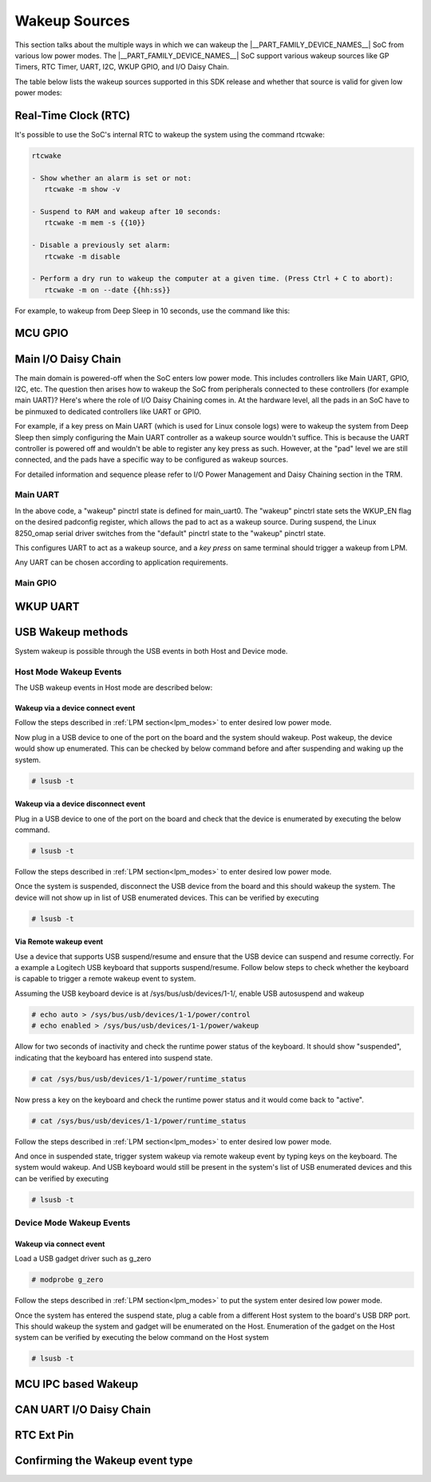 .. _pm_wakeup_sources:

##############
Wakeup Sources
##############

This section talks about the multiple ways in which we can wakeup the |__PART_FAMILY_DEVICE_NAMES__| SoC from various low power modes.
The |__PART_FAMILY_DEVICE_NAMES__| SoC support various wakeup sources like GP Timers, RTC Timer, UART, I2C, WKUP GPIO, and I/O Daisy Chain.

The table below lists the wakeup sources supported in this SDK release and whether that source is
valid for given low power modes:

.. ifconfig:: CONFIG_part_variant in ('AM62X')

   +------------------------------------------------+------------+----------+-------------+
   |  Wakeup Source                                 | Deep Sleep | MCU Only | Partial I/O |
   +================================================+============+==========+=============+
   | Real-Time Clock (RTC)                          | Yes        | Yes      | No          |
   +------------------------------------------------+------------+----------+-------------+
   | MCU (WKUP) GPIO                                | Yes        | Yes      | No          |
   +------------------------------------------------+------------+----------+-------------+
   | Main I/O Daisy Chain (Main GPIO and Main UART) | Yes        | Yes      | No          |
   +------------------------------------------------+------------+----------+-------------+
   | USB Wakeup                                     | Yes        | Yes      | No          |
   +------------------------------------------------+------------+----------+-------------+
   | WKUP UART                                      | Yes        | Yes      | No          |
   +------------------------------------------------+------------+----------+-------------+
   | MCU IPC (for MCU Only mode)                    | No         | Yes      | No          |
   +------------------------------------------------+------------+----------+-------------+
   | CAN UART I/O Daisy Chain                       | Yes        | Yes      | Yes         |
   +------------------------------------------------+------------+----------+-------------+

.. ifconfig:: CONFIG_part_variant in ('AM62AX', 'AM62PX')

   +------------------------------------------------+-------+------+---------+----------+
   |  Wakeup Source                                 | Deep  | MCU  | Partial | I/O Only |
   |                                                | Sleep | Only | I/O     | Plus DDR |
   +================================================+=======+======+=========+==========+
   | Real-Time Clock (RTC)                          | Yes   | Yes  | No      | No       |
   +------------------------------------------------+-------+------+---------+----------+
   | MCU (WKUP) GPIO                                | Yes   | Yes  | No      | No       |
   +------------------------------------------------+-------+------+---------+----------+
   | Main I/O Daisy Chain (Main GPIO and Main UART) | Yes   | Yes  | No      | No       |
   +------------------------------------------------+-------+------+---------+----------+
   | USB Wakeup                                     | Yes   | Yes  | No      | No       |
   +------------------------------------------------+-------+------+---------+----------+
   | WKUP UART                                      | Yes   | Yes  | No      | No       |
   +------------------------------------------------+-------+------+---------+----------+
   | MCU IPC (for MCU Only mode)                    | No    | Yes  | No      | No       |
   +------------------------------------------------+-------+------+---------+----------+
   | CAN UART I/O Daisy Chain                       | Yes   | Yes  | Yes     | Yes      |
   +------------------------------------------------+-------+------+---------+----------+

.. ifconfig:: CONFIG_part_variant in ('AM62LX')

   +----------------------------------+------------+----------------+
   |  Wakeup Source                   | Deep Sleep | RTC Only + DDR |
   +==================================+============+================+
   | Real-Time Clock (RTC)            | Yes        | Yes            |
   +----------------------------------+------------+----------------+
   | Main I/O Daisy Chain (Main UART) | Yes        | No             |
   +----------------------------------+------------+----------------+
   | USB Wakeup                       | Yes        | No             |
   +----------------------------------+------------+----------------+
   | RTC Ext Pin                      | Yes        | Yes            |
   +----------------------------------+------------+----------------+

*********************
Real-Time Clock (RTC)
*********************

It's possible to use the SoC's internal RTC to wakeup the system using the command rtcwake:

.. code-block:: console

   rtcwake

   - Show whether an alarm is set or not:
      rtcwake -m show -v

   - Suspend to RAM and wakeup after 10 seconds:
      rtcwake -m mem -s {{10}}

   - Disable a previously set alarm:
      rtcwake -m disable

   - Perform a dry run to wakeup the computer at a given time. (Press Ctrl + C to abort):
      rtcwake -m on --date {{hh:ss}}

For example, to wakeup from Deep Sleep in 10 seconds, use the command like this:

.. ifconfig:: CONFIG_part_variant in ('AM62X')

   .. note::

      An additional :code:`-d rtc1` option is required on BeaglePlay as the SoC's
      internal RTC gets probed as rtc1

   .. code-block:: console

      root@am62xx-evm:~# rtcwake -s 10 -m mem
      rtcwake: wakeup from "mem" using /dev/rtc0 at Thu Jan 1 00:00:45 1970
      [ 28.038332] PM: suspend entry (deep)
      [ 28.042057] Filesystems sync: 0.000 seconds
      [ 28.050312] Freezing user space processes
      [ 28.052137] Freezing user space processes completed (elapsed 0.001 seconds)
      [ 28.052162] OOM killer disabled.
      [ 28.052166] Freezing remaining freezable tasks
      [ 28.053557] Freezing remaining freezable tasks completed (elapsed 0.001 seconds)
      [ 28.053571] printk: Suspending console(s) (use no_console_suspend to debug)
      [ 28.138190] ti-sci 44043000.system-controller: ti_sci_cmd_set_device_constraint: device: 179: state: 1: ret 0
      [ 28.148680] ti-sci 44043000.system-controller: ti_sci_cmd_set_device_constraint: device: 178: state: 1: ret 0
      [ 29.911265] omap8250 2800000.serial: PM domain pd:146 will not be powered off
      [ 29.923288] ti-sci 44043000.system-controller: ti_sci_cmd_set_device_constraint: device: 117: state: 1: ret 0
      [ 30.789584] remoteproc remoteproc0: stopped remote processor 5000000.m4fss
      [ 30.981215] Disabling non-boot CPUs ...
      [ 30.983394] psci: CPU1 killed (polled 0 ms)
      [ 30.986714] psci: CPU2 killed (polled 0 ms)
      [ 30.990028] psci: CPU3 killed (polled 0 ms)
      [ 30.991437] Enabling non-boot CPUs ...
      [ 31.011850] Detected VIPT I-cache on CPU1
      [ 31.011909] GICv3: CPU1: found redistributor 1 region 0:0x00000000018a0000
      [ 31.011972] CPU1: Booted secondary processor 0x0000000001 [0x410fd034]
      [ 31.013028] CPU1 is up
      [ 31.033291] Detected VIPT I-cache on CPU2
      [ 31.033322] GICv3: CPU2: found redistributor 2 region 0:0x00000000018c0000
      [ 31.033365] CPU2: Booted secondary processor 0x0000000002 [0x410fd034]
      [ 31.034221] CPU2 is up
      [ 31.054487] Detected VIPT I-cache on CPU3
      [ 31.054524] GICv3: CPU3: found redistributor 3 region 0:0x00000000018e0000
      [ 31.054573] CPU3: Booted secondary processor 0x0000000003 [0x410fd034]
      [ 31.055431] CPU3 is up
      [ 31.058242] ti-sci 44043000.system-controller: ti_sci_resume: wakeup source: 0x50
      [ 33.771971] am65-cpsw-nuss 8000000.ethernet: set new flow-id-base 19
      [ 34.177716] am65-cpsw-nuss 8000000.ethernet eth0: PHY [8000f00.mdio:00] driver [TI DP83867] (irq=POLL)
      [ 34.177741] am65-cpsw-nuss 8000000.ethernet eth0: configuring for phy/rgmii-rxid link mode
      [ 34.184415] am65-cpsw-nuss 8000000.ethernet eth1: PHY [8000f00.mdio:01] driver [TI DP83867] (irq=POLL)
      [ 34.184425] am65-cpsw-nuss 8000000.ethernet eth1: configuring for phy/rgmii-rxid link mode
      [ 34.400791] OOM killer enabled.
      [ 34.403934] Restarting tasks ... done.
      [ 34.408982] random: crng reseeded on system resumption
      [ 34.555214] k3-m4-rproc 5000000.m4fss: Core is off in resume
      [ 34.560924] remoteproc remoteproc0: powering up 5000000.m4fss
      [ 34.566695] remoteproc remoteproc0: Booting fw image am62-mcu-m4f0_0-fw, size 55016
      [ 34.595350] rproc-virtio rproc-virtio.2.auto: assigned reserved memory node m4f-dma-memory@9cb00000
      [ 34.605831] virtio_rpmsg_bus virtio1: rpmsg host is online
      [ 34.611540] rproc-virtio rproc-virtio.2.auto: registered virtio1 (type 7)
      [ 34.618396] remoteproc remoteproc0: remote processor 5000000.m4fss is now up
      [ 34.619659] virtio_rpmsg_bus virtio1: creating channel ti.ipc4.ping-pong addr 0xd
      [ 34.633257] virtio_rpmsg_bus virtio1: creating channel rpmsg_chrdev addr 0xe
      [ 34.645777] PM: suspend exit
      root@am62xx-evm:~#

.. ifconfig:: CONFIG_part_variant in ('AM62AX')

   .. code-block:: console

      root@am62axx-evm:~# rtcwake -s 10 -m mem
      rtcwake: wakeup from "mem" using rtc1 at Thu Jan  1 00:01:31 1970
      [   68.915144] PM: suspend entry (deep)
      [   68.918851] Filesystems sync: 0.000 seconds
      [   68.926581] Freezing user space processes
      [   68.932192] Freezing user space processes completed (elapsed 0.001 seconds)
      [   68.939174] OOM killer disabled.
      [   68.942402] Freezing remaining freezable tasks
      [   68.948218] Freezing remaining freezable tasks completed (elapsed 0.001 seconds)
      [   68.955615] printk: Suspending console(s) (use no_console_suspend to debug)
      [   68.967023] ti-sci 44043000.system-controller: ti_sci_cmd_set_device_constraint: device: 179: state: 1: ret 0
      [   68.967177] ti-sci 44043000.system-controller: ti_sci_cmd_set_device_constraint: device: 178: state: 1: ret 0
      [   68.975296] ti-sci 44043000.system-controller: ti_sci_cmd_set_device_constraint: device: 117: state: 1: ret 0
      [   68.982165] remoteproc remoteproc0: stopped remote processor 7e000000.dsp
      [   68.007805] remoteproc remoteproc1: stopped remote processor 79000000.r5f
      [   68.010972] Disabling non-boot CPUs ...
      [   68.013268] psci: CPU1 killed (polled 0 ms)
      [   68.016262] psci: CPU2 killed (polled 4 ms)
      [   68.019303] psci: CPU3 killed (polled 4 ms)
      [   68.020139] Enabling non-boot CPUs ...
      [   68.020472] Detected VIPT I-cache on CPU1
      [   68.020515] GICv3: CPU1: found redistributor 1 region 0:0x00000000018a0000
      [   68.020568] CPU1: Booted secondary processor 0x0000000001 [0x410fd034]
      [   68.021670] CPU1 is up
      [   68.021915] Detected VIPT I-cache on CPU2
      [   68.021943] GICv3: CPU2: found redistributor 2 region 0:0x00000000018c0000
      [   68.021982] CPU2: Booted secondary processor 0x0000000002 [0x410fd034]
      [   68.022911] CPU2 is up
      [   68.023158] Detected VIPT I-cache on CPU3
      [   68.023188] GICv3: CPU3: found redistributor 3 region 0:0x00000000018e0000
      [   68.023233] CPU3: Booted secondary processor 0x0000000003 [0x410fd034]
      [   68.024279] CPU3 is up
      [   68.024692] ti-sci 44043000.system-controller: ti_sci_resume: wakeup source: 0x50
      [   68.037668] am65-cpsw-nuss 8000000.ethernet: set new flow-id-base 19
      [   68.053755] am65-cpsw-nuss 8000000.ethernet eth0: PHY [8000f00.mdio:00] driver [TI DP83867] (irq=POLL)
      [   68.053779] am65-cpsw-nuss 8000000.ethernet eth0: configuring for phy/rgmii-rxid link mode
      [   68.214438] OOM killer enabled.
      [   68.217581] Restarting tasks ... done.
      [   68.222831] random: crng reseeded on system resumption
      [   68.228121] k3-dsp-rproc 7e000000.dsp: Core is off in resume
      [   68.233990] remoteproc remoteproc0: powering up 7e000000.dsp
      [   68.239783] remoteproc remoteproc0: Booting fw image am62a-c71_0-fw, size 8391984
      [   68.254785] k3-dsp-rproc 7e000000.dsp: booting DSP core using boot addr = 0x9a000000
      [   68.262806] rproc-virtio rproc-virtio.7.auto: assigned reserved memory node c7x-dma-memory@99800000
      [   68.273026] virtio_rpmsg_bus virtio0: rpmsg host is online
      [   68.274647] virtio_rpmsg_bus virtio0: creating channel ti.ipc4.ping-pong addr 0xd
      [   68.278683] rproc-virtio rproc-virtio.7.auto: registered virtio0 (type 7)
      [   68.286349] virtio_rpmsg_bus virtio0: creating channel rpmsg_chrdev addr 0xe
      [   68.292879] remoteproc remoteproc0: remote processor 7e000000.dsp is now up
      [   68.307022] platform 79000000.r5f: Core is off in resume
      [   68.312378] remoteproc remoteproc1: powering up 79000000.r5f
      [   68.318064] remoteproc remoteproc1: Booting fw image am62a-mcu-r5f0_0-fw, size 53172
      [   68.326761] rproc-virtio rproc-virtio.8.auto: assigned reserved memory node r5f-dma-memory@9b800000
      [   68.336811] virtio_rpmsg_bus virtio1: rpmsg host is online
      [   68.337372] virtio_rpmsg_bus virtio1: creating channel ti.ipc4.ping-pong addr 0xd
      [   68.342463] rproc-virtio rproc-virtio.8.auto: registered virtio1 (type 7)
      [   68.350242] virtio_rpmsg_bus virtio1: creating channel rpmsg_chrdev addr 0xe
      [   68.356706] remoteproc remoteproc1: remote processor 79000000.r5f is now up
      [   68.370906] PM: suspend exit

.. ifconfig:: CONFIG_part_variant in ('AM62PX')

   .. code-block:: console

      root@am62pxx-evm:~# rtcwake -s 10 -m mem
      rtcwake: wakeup from "mem" using /dev/rtc0 at Thu Jan  1 00:01:06 1970
      [   34.312057] PM: suspend entry (deep)
      [   34.315781] Filesystems sync: 0.000 seconds
      [   34.333057] Freezing user space processes
      [   34.338700] Freezing user space processes completed (elapsed 0.001 seconds)
      [   34.345697] OOM killer disabled.
      [   34.348924] Freezing remaining freezable tasks
      [   34.354679] Freezing remaining freezable tasks completed (elapsed 0.001 seconds)
      [   34.362078] printk: Suspending console(s) (use no_console_suspend to debug)
      [   34.377118] ti-sci 44043000.system-controller: ti_sci_cmd_set_device_constraint: device: 179: state: 1: ret 0
      [   34.377267] ti-sci 44043000.system-controller: ti_sci_cmd_set_device_constraint: device: 178: state: 1: ret 0
      [   34.378162] am65-cpsw-nuss 8000000.ethernet eth0: Link is Down
      [   34.387141] omap8250 2800000.serial: PM domain pd:146 will not be powered off
      [   34.387736] ti-sci 44043000.system-controller: ti_sci_cmd_set_device_constraint: device: 117: state: 1: ret 0
      [   34.416958] remoteproc remoteproc0: stopped remote processor 79000000.r5f
      [   34.420565] Disabling non-boot CPUs ...
      [   34.422781] psci: CPU1 killed (polled 0 ms)
      [   34.426363] psci: CPU2 killed (polled 0 ms)
      [   34.429526] psci: CPU3 killed (polled 0 ms)
      [   34.430459] Enabling non-boot CPUs ...
      [   34.430798] Detected VIPT I-cache on CPU1
      [   34.430841] GICv3: CPU1: found redistributor 1 region 0:0x00000000018a0000
      [   34.430895] CPU1: Booted secondary processor 0x0000000001 [0x410fd034]
      [   34.431987] CPU1 is up
      [   34.432232] Detected VIPT I-cache on CPU2
      [   34.432262] GICv3: CPU2: found redistributor 2 region 0:0x00000000018c0000
      [   34.432306] CPU2: Booted secondary processor 0x0000000002 [0x410fd034]
      [   34.433233] CPU2 is up
      [   34.433485] Detected VIPT I-cache on CPU3
      [   34.433515] GICv3: CPU3: found redistributor 3 region 0:0x00000000018e0000
      [   34.433557] CPU3: Booted secondary processor 0x0000000003 [0x410fd034]
      [   34.434504] CPU3 is up
      [   34.434948] ti-sci 44043000.system-controller: ti_sci_resume: wakeup source: 0x50
      [   34.447824] am65-cpsw-nuss 8000000.ethernet: set new flow-id-base 19
      [   34.463954] am65-cpsw-nuss 8000000.ethernet eth0: PHY [8000f00.mdio:00] driver [TI DP83867] (irq=POLL)
      [   34.463980] am65-cpsw-nuss 8000000.ethernet eth0: configuring for phy/rgmii-rxid link mode
      [   34.477401] am65-cpsw-nuss 8000000.ethernet eth1: PHY [8000f00.mdio:01] driver [TI DP83867] (irq=POLL)
      [   34.477414] am65-cpsw-nuss 8000000.ethernet eth1: configuring for phy/rgmii-rxid link mode
      [   34.661705] OOM killer enabled.
      [   34.664848] Restarting tasks ... done.
      [   34.670624] random: crng reseeded on system resumption
      [   34.676468] platform 79000000.r5f: Core is off in resume
      [   34.681906] remoteproc remoteproc0: powering up 79000000.r5f
      [   34.687692] remoteproc remoteproc0: Booting fw image am62p-mcu-r5f0_0-fw, size 58344
      [   34.699283] rproc-virtio rproc-virtio.5.auto: assigned reserved memory node mcu-r5fss-dma-memory-region@9b800000
      [   34.710642] virtio_rpmsg_bus virtio0: rpmsg host is online
      [   34.716279] virtio_rpmsg_bus virtio0: creating channel ti.ipc4.ping-pong addr 0xd
      [   34.717435] rproc-virtio rproc-virtio.5.auto: registered virtio0 (type 7)
      [   34.724381] virtio_rpmsg_bus virtio0: creating channel rpmsg_chrdev addr 0xe
      [   34.731147] remoteproc remoteproc0: remote processor 79000000.r5f is now up
      [   34.754176] PM: suspend exit

.. ifconfig:: CONFIG_part_variant in ('AM62LX')

   .. code-block:: console

      root@am62lxx-evm:~# rtcwake -m mem -s 10
      rtcwake: assuming RTC uses UTC ...
      rtcwake: wakeup from "mem" using /dev/rtc0 at Thu Jan  1 00:00:46 1970
      [   28.138624] PM: suspend entry (deep)
      [   28.142400] Filesystems sync: 0.000 seconds
      [   28.159141] Freezing user space processes
      [   28.169800] Freezing user space processes completed (elapsed 0.002 seconds)
      [   28.176909] OOM killer disabled.
      [   28.180168] Freezing remaining freezable tasks
      [   28.186015] Freezing remaining freezable tasks completed (elapsed 0.001 seconds)
      [   28.193484] printk: Suspending console(s) (use no_console_suspend to debug)
      ERROR:   Wake up src 0x10000
      [   28.229712] Disabling non-boot CPUs ...
      [   28.232172] psci: CPU1 killed (polled 0 ms)
      [   28.233437] Enabling non-boot CPUs ...
      [   28.233757] Detected VIPT I-cache on CPU1
      [   28.233811] GICv3: CPU1: found redistributor 1 region 0:0x0000000001860000
      [   28.233875] CPU1: Booted secondary processor 0x0000000001 [0x410fd034]
      [   28.235241] CPU1 is up
      [   28.257825] am65-cpsw-nuss 8000000.ethernet: set new flow-id-base 96
      [   28.271845] am65-cpsw-nuss 8000000.ethernet eth0: PHY [8000f00.mdio:00] driver [TI DP83867] (irq=POLL)
      [   28.271880] am65-cpsw-nuss 8000000.ethernet eth0: configuring for phy/rgmii-rxid link mode
      [   28.285658] am65-cpsw-nuss 8000000.ethernet eth1: PHY [8000f00.mdio:01] driver [TI DP83867] (irq=POLL)
      [   28.285678] am65-cpsw-nuss 8000000.ethernet eth1: configuring for phy/rgmii-rxid link mode
      [   28.364033] OOM killer enabled.
      [   28.367181] Restarting tasks ... done.
      [   28.378392] random: crng reseeded on system resumption
      [   28.384269] PM: suspend exit

.. ifconfig:: CONFIG_part_variant in ('AM62X', 'AM62AX', 'AM62PX')

   .. note::

      The system will enter the mode selected by DM on the basis on existing constraints.

********
MCU GPIO
********

.. ifconfig:: CONFIG_part_variant in ('AM62LX')

   MCU GPIO wakeup is not supported on AM62LX.

.. ifconfig:: CONFIG_part_variant in ('AM62X', 'AM62AX', 'AM62PX')

   One of the most common ways to wakeup a system is by using some I/O activity.
   I/O activity on the MCU GPIOs can wakeup the system when the MCU GPIO
   controller is configured as a wakeup source. In ideal scenarios, the firmware
   running on MCU core is responsible for configuring MCU GPIOs as a wakeup
   source. However, if the application design doesn't rely on the MCU firmware
   then Linux can be used to configure the MCU GPIOs as a wakeup source. Refer
   to the mcu_gpio_key node in
   `k3-am62x-sk-lpm-wkup-sources.dtso <https://git.ti.com/cgit/ti-linux-kernel/ti-linux-kernel/tree/arch/arm64/boot/dts/ti/k3-am62x-sk-lpm-wkup-sources.dtso?h=11.01.05>`__
   to use as a template to configure the desired MCU GPIO as a wakeup capable
   GPIO.

   A brief guide to configuring an MCU GPIO as wakeup:

   First, add gpio-keys as a compatible string, refer to
   `gpio_keys kernel documentation <https://www.kernel.org/doc/Documentation/devicetree/bindings/input/gpio-keys.txt>`__
   for details.

   .. code-block:: dts

      compatible = "gpio-keys";


   Set the desired pinctrl,

   .. code-block:: dts

      pinctrl-names = "default";
      pinctrl-0 = <&wake_mcugpio1_pins_default>;

   Setup the interrupt parent and interrupt as MCU_GPIO0,

   .. code-block:: dts

      interrupt-parent = <&mcu_gpio0>;
      interrupts = <4 IRQ_TYPE_EDGE_RISING>;

   Now, under the switch node, add the following:

   .. code-block:: dts

      switch {
                  label = "MCUGPIO";
                  linux,code = <143>;
                  gpios = <&mcu_gpio0 4 GPIO_ACTIVE_LOW>;
                  wakeup-source;
      };

   #. label: Descriptive name of the switch node. If the MCU GPIO node is setup
      correctly, the label will appear under /proc/interrupts:

       .. code-block:: console

           root@<machine>:~# cat /proc/interrupts | grep "MCUGPIO"
           273:          0          0          0          0      GPIO  4 Edge    -davinci_gpio  MCUGPIO

   #. linux,code: Keycode to emit.
   #. gpios: the gpio required to be used as the gpio-key.
   #. wakeup-source:
      `wakeup-source <https://www.kernel.org/doc/Documentation/devicetree/bindings/power/wakeup-source.txt>`__
      property describes devices which have wakeup capability.

   This indicates that gpio_keys can wake-up the system from Deep Sleep or MCU Only mode.

   The MCU GPIOs can be used to wakeup the system from Deep Sleep because MCU
   GPIOs are in a power domain that stays ON even when the SoC is in Deep Sleep.
   Hence, the GPIO controller is able to act as a wakeup source and send a
   wakeup interrupt to the Device Manager. To understand the role of Device
   Manager, refer to
   :ref:`S/W Architecture of System Suspend<pm_sw_arch>`

   MCU GPIO wakeup can only be tested when
   `k3-am62x-sk-lpm-wkup-sources.dtso <https://git.ti.com/cgit/ti-linux-kernel/ti-linux-kernel/tree/arch/arm64/boot/dts/ti/k3-am62x-sk-lpm-wkup-sources.dtso?h=11.01.05>`__
   overlay is loaded. Refer to :ref:`How to enable DT overlays<howto_dt_overlays>` for more details.

   Once the system has entered Deep Sleep or MCU Only mode as shown in the
   :ref:`LPM section<lpm_modes>`, wakeup from MCU_SPI0_D1 can be triggered
   by grounding Pin 4 on J8 MCU Header.

********************
Main I/O Daisy Chain
********************

The main domain is powered-off when the SoC enters low power mode. This includes controllers like
Main UART, GPIO, I2C, etc. The question then arises how to wakeup the SoC from peripherals connected
to these controllers (for example main UART)? Here's where the role of I/O Daisy Chaining comes in.
At the hardware level, all the pads in an SoC have to be pinmuxed to dedicated controllers like UART or GPIO.

For example, if a key press on Main UART (which is used for Linux console logs)
were to wakeup the system from Deep Sleep then simply configuring the Main UART controller as a
wakeup source wouldn't suffice. This is because the UART controller is powered off and wouldn't be able to
register any key press as such. However, at the "pad" level we are still connected, and the pads have
a specific way to be configured as wakeup sources.

For detailed information and sequence please refer to
I/O Power Management and Daisy Chaining section in the TRM.

.. ifconfig:: CONFIG_part_variant in ('AM62X', 'AM62AX', 'AM62PX')

   .. note::

      |__PART_FAMILY_DEVICE_NAMES__| supports the ability to wakeup using pad based wake event ONLY in Deep Sleep or MCU Only Mode.
      During active system usage, even if the wake_enable bit is set the system will be unresponsive to any wakeup
      activity on that pad.

   To demonstrate I/O daisy chain wakeup as part of |__PART_FAMILY_DEVICE_NAMES__| offering, two reference examples are provided:

   #. main_uart0 is used where a key press on the Linux console can wakeup the system.
   #. main_gpio is used where activity on configured GPIO pin can wakeup the system.

.. ifconfig:: CONFIG_part_variant in ('AM62LX')

   .. note::

      |__PART_FAMILY_DEVICE_NAMES__| supports the ability to wakeup using pad based wake event ONLY in Deep Sleep.
      During active system usage, even if the wake_enable bit is set the system will be unresponsive to any wakeup
      activity on that pad.

   To demonstrate I/O daisy chain wakeup as part of |__PART_FAMILY_DEVICE_NAMES__| offering, a reference example is provided:

   #. main_uart0 is used where a key press on the Linux console can wakeup the system.


Main UART
=========

.. ifconfig:: CONFIG_part_variant in ('AM62X')

   To configure UART as an I/O daisy chain wakeup, refer to the
   main_uart0 node in `k3-am62x-sk-common.dtsi <https://git.ti.com/cgit/ti-linux-kernel/ti-linux-kernel/tree/arch/arm64/boot/dts/ti/k3-am62x-sk-common.dtsi?h=11.01.16>`_

   .. code-block:: dts

      &main_pmx0 {
         main_uart0_tx_pins_default: main-uart0-tx-default-pins {
            bootph-all;
            pinctrl-single,pins = <
               AM62X_IOPAD(0x1cc, PIN_OUTPUT, 0) /* (E14/E11) UART0_TXD */
            >;
         };

         main_uart0_rx_pins_default: main-uart0-rx-default-pins {
            bootph-all;
            pinctrl-single,pins = <
               AM62X_IOPAD(0x1c8, PIN_INPUT, 0) /* (D14/A13) UART0_RXD */
            >;
         };

         main_uart0_rx_pins_wakeup: main-uart0-rx-wakeup-pins {
            pinctrl-single,pins = <
               AM62X_IOPAD(0x1c8, PIN_INPUT | PIN_WKUP_EN, 0) /* (D14/A13) UART0_RXD */
            >;
         };
      };

      &main_uart0 {
         bootph-all;
         status = "okay";
         pinctrl-names = "default", "wakeup";
         pinctrl-0 = <&main_uart0_tx_pins_default>, <&main_uart0_rx_pins_default>;
         pinctrl-1 = <&main_uart0_tx_pins_default>, <&main_uart0_rx_pins_wakeup>;
         wakeup-source = <&system_deep_sleep>,
               <&system_mcu_only>,
               <&system_standby>;
      };

.. ifconfig:: CONFIG_part_variant in ('AM62AX')

   To configure UART as an I/O daisy chain wakeup, refer to the
   main_uart0 node in `k3-am62a7-sk.dts <https://git.ti.com/cgit/ti-linux-kernel/ti-linux-kernel/tree/arch/arm64/boot/dts/ti/k3-am62a7-sk.dts?h=11.01.16>`_

   .. code-block:: dts

      &main_pmx0 {
         main_uart0_tx_pins_default: main-uart0-tx-default-pins {
            pinctrl-single,pins = <
               AM62AX_IOPAD(0x1cc, PIN_OUTPUT, 0) /* (D15) UART0_TXD */
            >;
            bootph-all;
         };

         main_uart0_rx_pins_default: main-uart0-rx-default-pins {
            pinctrl-single,pins = <
               AM62AX_IOPAD(0x1c8, PIN_INPUT, 0) /* (E14) UART0_RXD */
            >;
            bootph-all;
         };

         main_uart0_rx_pins_wakeup: main-uart0-rx-wakeup-pins {
            pinctrl-single,pins = <
               AM62AX_IOPAD(0x1c8, PIN_INPUT | PIN_WKUP_EN, 0) /* (E14) UART0_RXD */
            >;
         };
      };

      &main_uart0 {
         status = "okay";
         pinctrl-names = "default", "wakeup";
         pinctrl-0 = <&main_uart0_tx_pins_default>, <&main_uart0_rx_pins_default>;
         pinctrl-1 = <&main_uart0_tx_pins_default>, <&main_uart0_rx_pins_wakeup>;
         wakeup-source = <&system_deep_sleep>,
               <&system_mcu_only>,
               <&system_standby>;
         bootph-all;
      };

.. ifconfig:: CONFIG_part_variant in ('AM62PX')

   To configure UART as an I/O daisy chain wakeup, refer to the
   main_uart0 node in `k3-am62p5-sk.dts <https://git.ti.com/cgit/ti-linux-kernel/ti-linux-kernel/tree/arch/arm64/boot/dts/ti/k3-am62p5-sk.dts?h=11.01.16>`_

   .. code-block:: dts

      &main_pmx0 {
         main_uart0_tx_pins_default: main-uart0-tx-default-pins {
            pinctrl-single,pins = <
               AM62PX_IOPAD(0x1cc, PIN_OUTPUT, 0) /* (B22) UART0_TXD */
            >;
            bootph-all;
         };

         main_uart0_rx_pins_default: main-uart0-rx-default-pins {
            pinctrl-single,pins = <
               AM62PX_IOPAD(0x1c8, PIN_INPUT, 0) /* (A22) UART0_RXD */
            >;
            bootph-all;
         };

         main_uart0_rx_pins_wakeup: main-uart0-rx-wakeup-pins {
            pinctrl-single,pins = <
               AM62PX_IOPAD(0x1c8, PIN_INPUT | PIN_WKUP_EN, 0) /* (A22) UART0_RXD */
            >;
         };
      };

      &main_uart0 {
         pinctrl-names = "default", "wakeup";
         pinctrl-0 = <&main_uart0_tx_pins_default>, <&main_uart0_rx_pins_default>;
         pinctrl-1 = <&main_uart0_tx_pins_default>, <&main_uart0_rx_pins_wakeup>;
         wakeup-source = <&system_deep_sleep>,
               <&system_mcu_only>,
               <&system_standby>;
         status = "okay";
         bootph-all;
      };

.. ifconfig:: CONFIG_part_variant in ('AM62LX')

   To configure UART as an I/O daisy chain wakeup, refer to the
   main_uart0 node in `k3-am62l3-evm.dts <https://git.ti.com/cgit/ti-linux-kernel/ti-linux-kernel/tree/arch/arm64/boot/dts/ti/k3-am62l3-evm.dts?h=11.01.16>`_

   .. code-block:: dts

      &main_pmx0 {
         main_uart0_tx_pins_default: main-uart0-tx-default-pins {
            pinctrl-single,pins = <
               AM62LX_IOPAD(0x01b8, PIN_OUTPUT, 0) /* (C13) UART0_TXD */
            >;
            bootph-all;
         };

         main_uart0_rx_pins_default: main-uart0-rx-default-pins {
            pinctrl-single,pins = <
               AM62LX_IOPAD(0x01b4, PIN_INPUT, 0) /* (D13) UART0_RXD */
            >;
            bootph-all;
         };

         main_uart0_rx_pins_wakeup: main-uart0-rx-wakeup-pins {
            pinctrl-single,pins = <
               AM62LX_IOPAD(0x01b4, PIN_INPUT | PIN_WKUP_EN, 0) /* (D13) UART0_RXD */
            >;
         };
      };

      &main_uart0 {
         pinctrl-names = "default", "wakeup";
         pinctrl-0 = <&main_uart0_tx_pins_default>, <&main_uart0_rx_pins_default>;
         pinctrl-1 = <&main_uart0_tx_pins_default>, <&main_uart0_rx_pins_wakeup>;
         wakeup-source = <&system_deep_sleep>;
         status = "okay";
         bootph-all;
      };

In the above code, a "wakeup" pinctrl state is defined for main_uart0. The
"wakeup" pinctrl state sets the  WKUP_EN flag on the desired padconfig register,
which allows the pad to act as a wakeup source. During suspend, the Linux
8250_omap serial driver switches from the "default" pinctrl state to the "wakeup"
pinctrl state.

This configures UART to act as a wakeup source, and a *key press* on same
terminal should trigger a wakeup from LPM.

Any UART can be chosen according to application requirements.


Main GPIO
=========

.. ifconfig:: CONFIG_part_variant in ('AM62LX')

   Main GPIO wakeup is not yet supported on AM62LX.

.. ifconfig:: CONFIG_part_variant in ('AM62X', 'AM62AX', 'AM62PX')

   Configuring Main GPIO as an I/O daisy chain wakeup source requires a
   combination of gpio-keys with chained IRQ in the pinctrl driver. To briefly
   explain, setting the 29th bit in the desired padconfig register, allows the
   pad to act as a wakeup source by triggering a wake IRQ to the DM R5 in Deep
   Sleep states.

   The reference configuration for Main GPIO wakeup can be found under
   gpio_key node in `k3-am62x-sk-lpm-wkup-sources.dtso <https://git.ti.com/cgit/ti-linux-kernel/ti-linux-kernel/tree/arch/arm64/boot/dts/ti/k3-am62x-sk-lpm-wkup-sources.dtso?h=11.01.05#n21>`__

   .. code-block:: console

      gpio_key {
	      compatible = "gpio-keys";
	      autorepeat;
	      pinctrl-names = "default";
	      pinctrl-0 = <&main_gpio1_pins_default>;
	      switch {
		      label = "WKGPIO";
		      linux,code = <KEY_WAKEUP>;
		      interrupts-extended = <&main_gpio1 10 IRQ_TYPE_EDGE_RISING>,
		   	   <&main_pmx0 0x1a0>;
		      interrupt-names = "irq", "wakeup";
	      };
      };

   Here, we chain the IRQ to the pinctrl driver using the second
   interrupts-extended entry. The wake IRQ framework in Linux works in such a
   way that the second entry gets marked as a wakeup source, and then the
   pinctrl driver is informed that the pad 0x1a0 in this case is to be
   configured as a wakeup pad when system enters Deep Sleep.

   Main GPIO wakeup can only be tested when
   `k3-am62x-sk-lpm-wkup-sources.dtso <https://git.ti.com/cgit/ti-linux-kernel/ti-linux-kernel/tree/arch/arm64/boot/dts/ti/k3-am62x-sk-lpm-wkup-sources.dtso?h=11.01.05>`__
   overlay is loaded. Please refer to :ref:`How to enable DT overlays<howto_dt_overlays>` for more details.

   To use main_gpio as a wakeup source, ensure gpio is a wake-irq in /proc/interrupts:

   .. code-block:: console

      root@<machine>:~# grep wakeup /proc/interrupts
      531:          0          0          0          0   pinctrl 416 Edge      WKGPIO:wakeup

   Once the system has entered Deep Sleep or MCU Only mode as shown in the
   :ref:`LPM section<lpm_modes>`, wakeup from MAIN GPIO1_10 can be triggered
   by grounding Pin 33 on J3 User Expansion Connector.

*********
WKUP UART
*********

.. ifconfig:: CONFIG_part_variant in ('AM62LX')

   WKUP UART wakeup is not yet supported on AM62LX.

.. ifconfig:: CONFIG_part_variant in ('AM62X', 'AM62AX', 'AM62PX')

   The UART in WKUP domain is capable of waking up the system from Deep
   Sleep and MCU Only modes.

   In order to use WKUP UART as a wakeup source, it needs to be configured
   in a generic way using the ti-sysc interconnect target module driver.
   The reference configuration can be found under target-module in
   `k3-am62-wakeup.dtsi <https://git.ti.com/cgit/ti-linux-kernel/ti-linux-kernel/tree/arch/arm64/boot/dts/ti/k3-am62-wakeup.dtsi?h=11.01.05#n46>`__

   WKUP UART is generally available on the third serial port
   (/dev/ttyUSB2) and by default it only shows output from DM R5.

   Once the system has entered Deep Sleep or MCU Only mode as shown in the
   :ref:`LPM section<lpm_modes>`, wakeup from WKUP UART can be triggered
   by doing *any key press* on the WKUP UART terminal. No output will be
   visible on the WKUP UART terminal, but Linux resume messages will be
   printed on the MAIN UART terminal.


******************
USB Wakeup methods
******************

System wakeup is possible through the USB events in both Host and Device mode.

Host Mode Wakeup Events
=======================

The USB wakeup events in Host mode are described below:

Wakeup via a device connect event
---------------------------------

Follow the steps described in :ref:`LPM section<lpm_modes>` to enter desired
low power mode.

Now plug in a USB device to one of the port on the board and the system should wakeup. Post wakeup, the device would show up enumerated.
This can be checked by below command before and after suspending and waking up the system.

.. code-block:: console

  # lsusb -t

Wakeup via a device disconnect event
------------------------------------

Plug in a USB device to one of the port on the board and check that the device is enumerated by executing the below command.

.. code-block:: console

  # lsusb -t

Follow the steps described in :ref:`LPM section<lpm_modes>` to enter desired
low power mode.

Once the system is suspended, disconnect the USB device from the board and this should wakeup the system.
The device will not show up in list of USB enumerated devices. This can be verified by executing

.. code-block:: console

  # lsusb -t

Via Remote wakeup event
-----------------------

Use a device that supports USB suspend/resume and ensure that the USB device can suspend and resume correctly.
For a example a Logitech USB keyboard that supports suspend/resume. Follow below steps to check whether the keyboard is capable
to trigger a remote wakeup event to system.

Assuming the USB keyboard device is at /sys/bus/usb/devices/1-1/, enable USB autosuspend and wakeup

.. code-block:: console

   # echo auto > /sys/bus/usb/devices/1-1/power/control
   # echo enabled > /sys/bus/usb/devices/1-1/power/wakeup

Allow for two seconds of inactivity and check the runtime power status of the keyboard.
It should show "suspended", indicating that the keyboard has entered into suspend state.

.. code-block:: console

   # cat /sys/bus/usb/devices/1-1/power/runtime_status

Now press a key on the keyboard and check the runtime power status and it would come back to "active".

.. code-block:: console

   # cat /sys/bus/usb/devices/1-1/power/runtime_status

Follow the steps described in :ref:`LPM section<lpm_modes>` to enter desired
low power mode.

And once in suspended state, trigger system wakeup via remote wakeup event by typing keys on the keyboard. The system would wakeup.
And USB keyboard would still be present in the system's list of USB enumerated devices and this can be verified by executing

.. code-block:: console

   # lsusb -t

Device Mode Wakeup Events
=========================

Wakeup via connect event
------------------------

Load a USB gadget driver such as g_zero

.. code-block:: console

   # modprobe g_zero

Follow the steps described in :ref:`LPM section<lpm_modes>` to put the system enter desired
low power mode.

Once the system has entered the suspend state, plug a cable from a different Host system to the board's USB DRP port.
This should wakeup the system and gadget will be enumerated on the Host. Enumeration of the gadget on the Host system can be verified by executing the
below command on the Host system

.. code-block:: console

   # lsusb -t


********************
MCU IPC based Wakeup
********************

.. ifconfig:: CONFIG_part_variant in ('AM62LX')

   MCU IPC wakeup is not supported on AM62LX.

.. ifconfig:: CONFIG_part_variant in ('AM62X', 'AM62AX', 'AM62PX')

   It's possible to use IPC based wakeup events from the MCU core. For details on how to implement this
   from the firmware side, please refer to the relevant documentation:

   .. ifconfig:: CONFIG_part_variant in ('AM62X')

      `MCU+ SDK for AM62x <https://software-dl.ti.com/mcu-plus-sdk/esd/AM62X/latest/exports/docs/api_guide_am62x/index.html>`__

   .. ifconfig:: CONFIG_part_variant in ('AM62AX')

      `MCU+ SDK for AM62Ax <https://software-dl.ti.com/mcu-plus-sdk/esd/AM62AX/11_01_00_16/exports/docs/api_guide_am62ax/index.html>`__

   .. ifconfig:: CONFIG_part_variant in ('AM62PX')

      `MCU+ SDK for AM62Px <https://software-dl.ti.com/mcu-plus-sdk/esd/AM62PX/latest/exports/docs/api_guide_am62px/index.html>`__

   To use MCU IPC based wakeup, system should be placed into MCU Only mode
   as shown in the :ref:`LPM section<pm_mcu_only>`.

   Once the SoC enters MCU Only mode, the following log should be printed
   on the MCU UART (in most cases it will be /dev/ttyUSB3)

   .. code-block:: text

      [IPC RPMSG ECHO] Next MCU mode is 1
      [IPC RPMSG ECHO] Suspend request to MCU-only mode received
      [IPC RPMSG ECHO] Press a single key on this terminal to resume the kernel from MCU only mode

   Any *key press* on the same terminal should trigger a wakeup from MCU Only
   mode and the following message printed:

   .. code-block:: text

      [IPC RPMSG ECHO] Main domain resumed due to MCU UART

************************
CAN UART I/O Daisy Chain
************************

.. ifconfig:: CONFIG_part_variant in ('AM62LX')

   CAN UART wakeup is not supported on AM62LX.

.. ifconfig:: CONFIG_part_variant in ('AM62X', 'AM62AX', 'AM62PX')

   It is possible to wakeup the system from CAN UART pins in all supported low
   power modes. This is possible once CAN UART is configured.

   To set CAN UART as a wakeup source, a pinctrl state called "wakeup" needs to be
   added to the device tree. The "wakeup" pinctrl state will set the  WKUP_EN flag
   on the desired padconfig register. When the WKUP_EN flag (29th bit) is set, it
   allows the pad to act as a wakeup source. If CAN UART has the "wakeup" pinctrl
   state defined, then the Linux mcan driver is able to switch to the pinctrl
   "wakeup" state during suspend which enables CAN UART wakeup.

   The mcan_uart0 and mcan_uart1 nodes in
   `k3-am62x-sk-lpm-io-ddr-wkup-sources.dtso <https://git.ti.com/cgit/ti-linux-kernel/ti-linux-kernel/tree/arch/arm64/boot/dts/ti/k3-am62x-sk-lpm-io-ddr-wkup-sources.dtso?h=11.01.05>`__
   can be used as a reference for enabling CAN UART wakeup.

   .. code-block:: text

      &mcu_pmx0 {
           mcu_mcan0_tx_pins_default: mcu-mcan0-tx-pins-default {
                   pinctrl-single,pins = <
                           AM62X_IOPAD(0x034, PIN_OUTPUT, 0) /* (D6) MCU_MCAN0_TX */
                   >;
           };

           mcu_mcan0_rx_pins_default: mcu-mcan0-rx-pins-default {
                   pinctrl-single,pins = <
                           AM62X_IOPAD(0x038, PIN_INPUT, 0) /* (B3) MCU_MCAN0_RX */
                   >;
           };

           mcu_mcan0_rx_pins_wakeup: mcu-mcan0-rx-pins-wakeup {
                   pinctrl-single,pins = <
                           AM62X_IOPAD(0x038, PIN_INPUT | WKUP_EN, 0) /* (B3) MCU_MCAN0_RX */
                   >;
           };
      };

      &mcu_mcan0 {
           pinctrl-names = "default", "wakeup";
           pinctrl-0 = <&mcu_mcan0_tx_pins_default>, <&mcu_mcan0_rx_pins_default>;
           pinctrl-1 = <&mcu_mcan0_tx_pins_default>, <&mcu_mcan0_rx_pins_wakeup>;
           status = "okay";
      };

   CAN UART wakeup can be tested by using either the
   `k3-am62x-sk-lpm-wkup-sources.dtso <https://git.ti.com/cgit/ti-linux-kernel/ti-linux-kernel/tree/arch/arm64/boot/dts/ti/k3-am62x-sk-lpm-wkup-sources.dtso?h=11.01.05>`__
   or
   `k3-am62x-sk-lpm-io-ddr-wkup-sources.dtso <https://git.ti.com/cgit/ti-linux-kernel/ti-linux-kernel/tree/arch/arm64/boot/dts/ti/k3-am62x-sk-lpm-io-ddr-wkup-sources.dtso?h=11.01.05>`__
   overlays. Please refer to :ref:`How to enable DT overlays<howto_dt_overlays>`
   for more details.

   Once the system has entered any low power mode as shown in the
   :ref:`LPM section<lpm_modes>`, wakeup from MCU_GPIO0_16 or MCU_MCAN0_RX can be
   triggered by grounding Pin 11 or Pin 22 on J8 MCU Header, respectively.

***********
RTC Ext Pin
***********

.. ifconfig:: CONFIG_part_variant in ('AM62X', 'AM62AX', 'AM62PX')

   This is not applicable for |__PART_FAMILY_DEVICE_NAMES__|.

.. ifconfig:: CONFIG_part_variant in ('AM62LX')

   To resume using RTC Ext pin wakeup, press the following button on the EVM:

   .. image:: /images/am62l_lpm_wakeup_evm_pin.jpg

********************************
Confirming the Wakeup event type
********************************

.. ifconfig:: CONFIG_part_variant in ('AM62LX')

   This is not applicable for AM62LX.

.. ifconfig:: CONFIG_part_variant in ('AM62X', 'AM62AX', 'AM62PX')

   When the SoC wakes up from any Low Power Mode, the Device Manager logs the wake
   reason, the pin number that triggered the wakeup, and the last low power mode
   entered. This wake reason and low power mode can be queried by Linux using the
   `TISCI LPM API <https://downloads.ti.com/tisci/esd/latest/2_tisci_msgs/pm/lpm.html>`__.
   The wakeup pin can be found in the datasheet by converting the pin number from
   hex to decimal and finding the corresponding PADCONFIG register.

   This wake reason is printed as part of the Linux suspend/resume log:

   .. code-block:: console

      [  249.471725] CPU3 is up
      [  249.472314] ti-sci 44043000.system-controller: ti_sci: wakeup source:0x80, pin:0x72, mode:0x1

   In the above example, the wakeup source of 0x80 is MAIN_IO. The 0x72 pin refers
   to PADCONFIG114. This means the cause of the wakeup event is UART0_RXD. The
   mode of 0x1 is the last low power mode entered which was MCU_ONLY.
